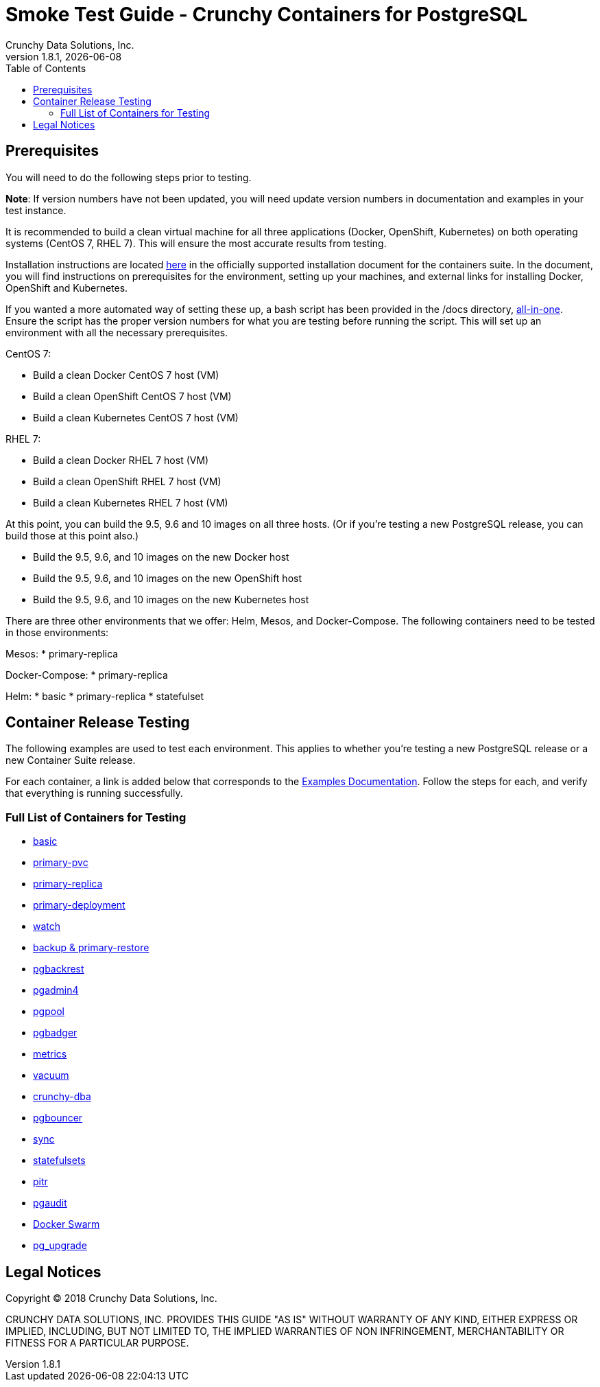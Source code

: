 = Smoke Test Guide - Crunchy Containers for PostgreSQL
Crunchy Data Solutions, Inc.
:toc:
v1.8.1, {docdate}


== Prerequisites

You will need to do the following steps prior to testing.

*Note*: If version numbers have not been updated, you will need update version numbers in documentation and examples in your test instance.

It is recommended to build a clean virtual machine for all three applications (Docker, OpenShift, Kubernetes) on both operating systems (CentOS 7, RHEL 7).
This will ensure the most accurate results from testing.

Installation instructions are located link:https://github.com/crunchydata/crunchy-containers/blob/master/docs/install.adoc[here] in the officially
supported installation document for the containers suite. In the document, you will find instructions on prerequisites for the environment, setting
up your machines, and external links for installing Docker, OpenShift and Kubernetes.

If you wanted a more automated way of setting these up, a bash script has been provided in the /docs directory, link:https://github.com/CrunchyData/crunchy-containers/blob/master/docs/all-in-one/all-in-one.adoc[all-in-one]. Ensure the script has the proper version numbers for what you are testing before running the script. This will set up an environment with all the necessary prerequisites.

CentOS 7:

 * Build a clean Docker CentOS 7 host (VM)
 * Build a clean OpenShift CentOS 7 host (VM)
 * Build a clean Kubernetes CentOS 7 host (VM)

RHEL 7:

 * Build a clean Docker RHEL 7 host (VM)
 * Build a clean OpenShift RHEL 7 host (VM)
 * Build a clean Kubernetes RHEL 7 host (VM)

At this point, you can build the 9.5, 9.6 and 10 images on all three hosts. (Or if you're testing a new PostgreSQL release, you can build those at this point also.)

 * Build the 9.5, 9.6, and 10 images on the new Docker host
 * Build the 9.5, 9.6, and 10 images on the new OpenShift host
 * Build the 9.5, 9.6, and 10 images on the new Kubernetes host

There are three other environments that we offer: Helm, Mesos, and Docker-Compose. The following containers need to be tested in those environments:

Mesos:
 * primary-replica

Docker-Compose:
 * primary-replica

Helm:
 * basic
 * primary-replica
 * statefulset

== Container Release Testing

The following examples are used to test each environment. This applies to whether you're testing a new PostgreSQL release or a new Container Suite release.

For each container, a link is added below that corresponds to the link:https://github.com/crunchydata/crunchy-containers/blob/master/docs/examples.adoc[Examples Documentation]. Follow the steps for each, and verify that everything is running successfully.

=== Full List of Containers for Testing

 * link:https://github.com/crunchydata/crunchy-containers/blob/master/docs/examples.adoc#running-a-single-database[basic]
 * link:https://github.com/crunchydata/crunchy-containers/blob/master/docs/examples.adoc#creating-a-primary-database-with-pvc[primary-pvc]
 * link:https://github.com/crunchydata/crunchy-containers/blob/master/docs/examples.adoc#creating-a-primary--replica-database-cluster[primary-replica]
 * link:https://github.com/crunchydata/crunchy-containers/blob/master/docs/examples.adoc#primary--replica-deployment[primary-deployment]
 * link:https://github.com/crunchydata/crunchy-containers/blob/master/docs/examples.adoc#automated-failover[watch]
 * link:https://github.com/crunchydata/crunchy-containers/blob/master/docs/examples.adoc#performing-a-backup--restore[backup & primary-restore]
 * link:https://github.com/crunchydata/crunchy-containers/blob/master/docs/examples.adoc#pgbackrest[pgbackrest]
 * link:https://github.com/crunchydata/crunchy-containers/blob/master/docs/examples.adoc#pgadmin4[pgadmin4]
 * link:https://github.com/crunchydata/crunchy-containers/blob/master/docs/examples.adoc#pgpool[pgpool]
 * link:https://github.com/crunchydata/crunchy-containers/blob/master/docs/examples.adoc#pgbadger[pgbadger]
 * link:https://github.com/crunchydata/crunchy-containers/blob/master/docs/examples.adoc#metrics-collection[metrics]
 * link:https://github.com/crunchydata/crunchy-containers/blob/master/docs/examples.adoc#vacuum[vacuum]
 * link:https://github.com/crunchydata/crunchy-containers/blob/master/docs/examples.adoc#cron-scheduler[crunchy-dba]
 * link:https://github.com/crunchydata/crunchy-containers/blob/master/docs/examples.adoc#pgbouncer[pgbouncer]
 * link:https://github.com/crunchydata/crunchy-containers/blob/master/docs/examples.adoc#synchronous-replication[sync]
 * link:https://github.com/crunchydata/crunchy-containers/blob/master/docs/examples.adoc#statefulsets[statefulsets]
 * link:https://github.com/crunchydata/crunchy-containers/blob/master/docs/examples.adoc#pitr---pitr-point-in-time-recovery[pitr]
 * link:https://github.com/crunchydata/crunchy-containers/blob/master/docs/examples.adoc#pgaudit[pgaudit]
 * link:https://github.com/crunchydata/crunchy-containers/blob/master/docs/examples.adoc#docker-swarm[Docker Swarm]
 * link:https://github.com/crunchydata/crunchy-containers/blob/master/docs/examples.adoc#pg_upgrade[pg_upgrade]

== Legal Notices

Copyright © 2018 Crunchy Data Solutions, Inc.

CRUNCHY DATA SOLUTIONS, INC. PROVIDES THIS GUIDE "AS IS" WITHOUT WARRANTY OF ANY KIND, EITHER EXPRESS OR IMPLIED, INCLUDING, BUT NOT LIMITED TO, THE IMPLIED WARRANTIES OF NON INFRINGEMENT, MERCHANTABILITY OR FITNESS FOR A PARTICULAR PURPOSE.
